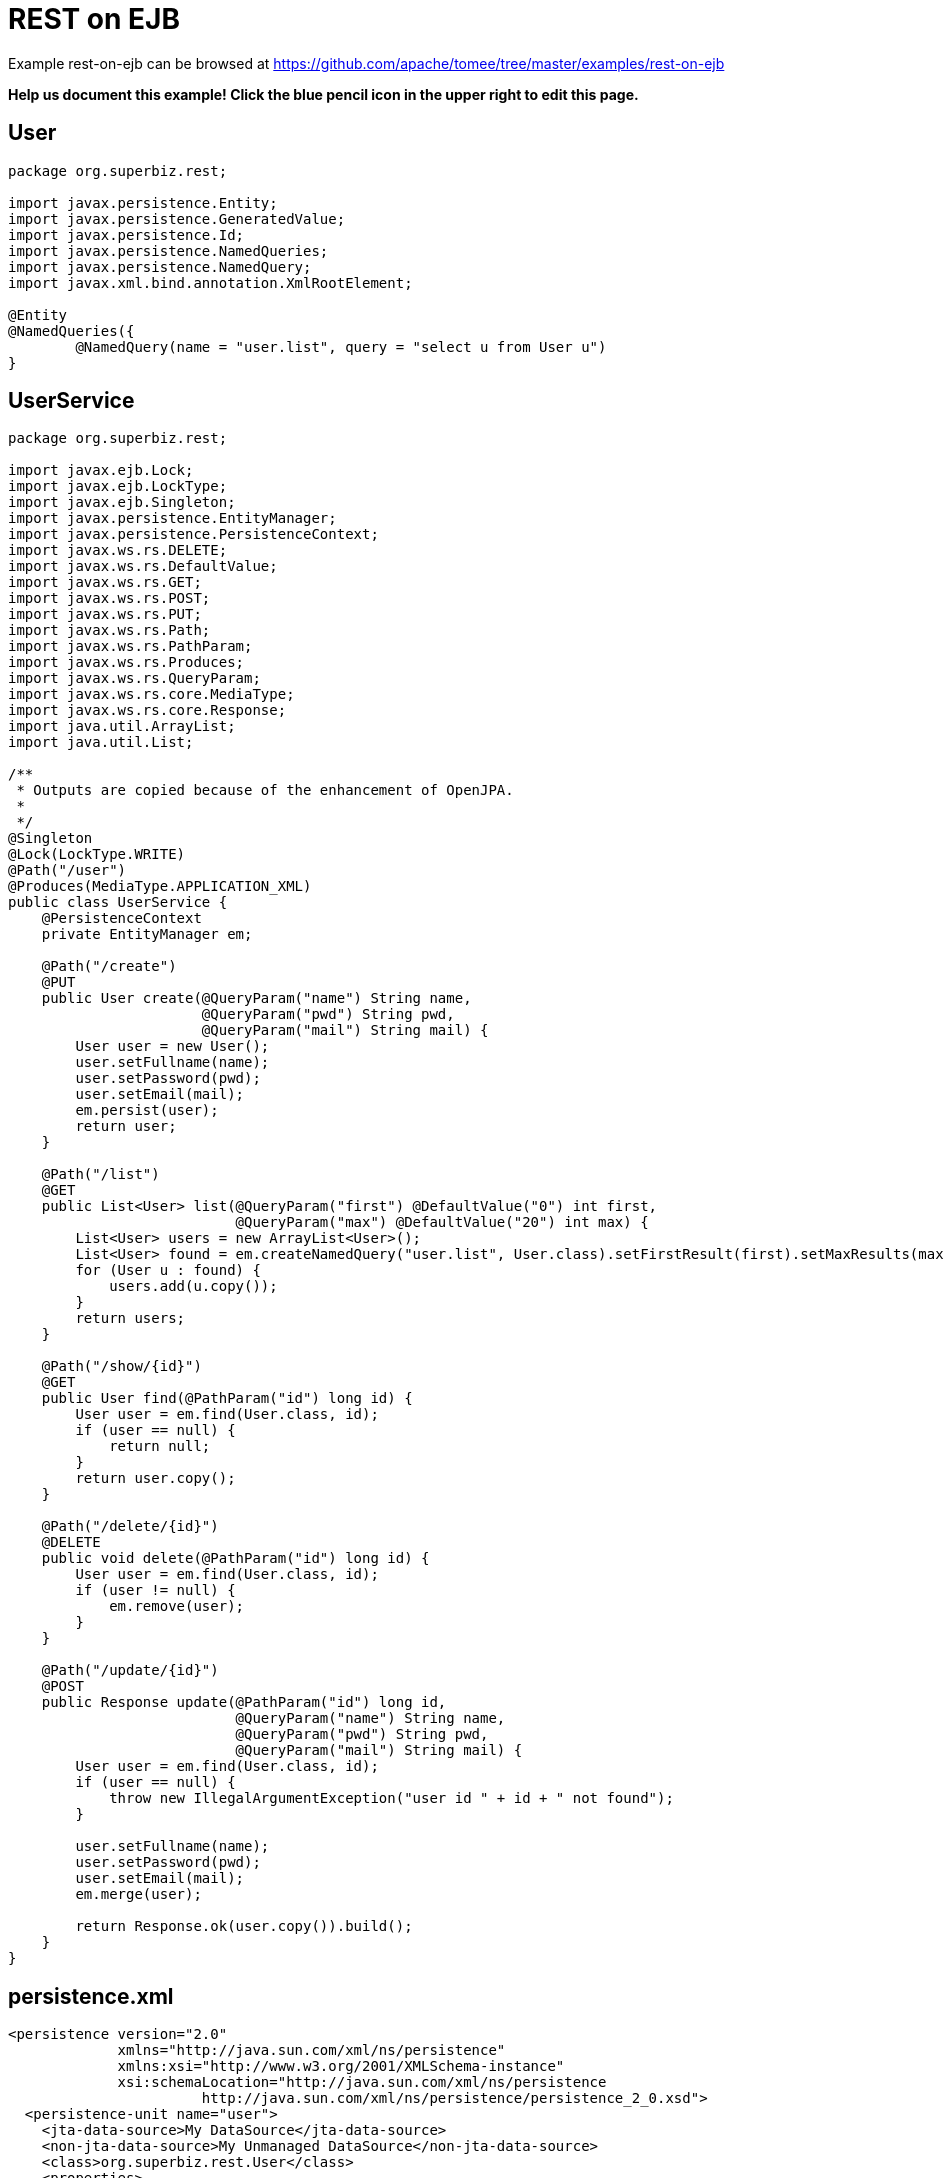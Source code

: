 = REST on EJB
:jbake-date: 2016-08-30
:jbake-type: page
:jbake-tomeepdf:
:jbake-status: published

Example rest-on-ejb can be browsed at https://github.com/apache/tomee/tree/master/examples/rest-on-ejb


*Help us document this example! Click the blue pencil icon in the upper right to edit this page.*

==  User


[source,java]
----
package org.superbiz.rest;

import javax.persistence.Entity;
import javax.persistence.GeneratedValue;
import javax.persistence.Id;
import javax.persistence.NamedQueries;
import javax.persistence.NamedQuery;
import javax.xml.bind.annotation.XmlRootElement;

@Entity
@NamedQueries({
        @NamedQuery(name = "user.list", query = "select u from User u")
}
----


==  UserService


[source,java]
----
package org.superbiz.rest;

import javax.ejb.Lock;
import javax.ejb.LockType;
import javax.ejb.Singleton;
import javax.persistence.EntityManager;
import javax.persistence.PersistenceContext;
import javax.ws.rs.DELETE;
import javax.ws.rs.DefaultValue;
import javax.ws.rs.GET;
import javax.ws.rs.POST;
import javax.ws.rs.PUT;
import javax.ws.rs.Path;
import javax.ws.rs.PathParam;
import javax.ws.rs.Produces;
import javax.ws.rs.QueryParam;
import javax.ws.rs.core.MediaType;
import javax.ws.rs.core.Response;
import java.util.ArrayList;
import java.util.List;

/**
 * Outputs are copied because of the enhancement of OpenJPA.
 *
 */
@Singleton
@Lock(LockType.WRITE)
@Path("/user")
@Produces(MediaType.APPLICATION_XML)
public class UserService {
    @PersistenceContext
    private EntityManager em;

    @Path("/create")
    @PUT
    public User create(@QueryParam("name") String name,
                       @QueryParam("pwd") String pwd,
                       @QueryParam("mail") String mail) {
        User user = new User();
        user.setFullname(name);
        user.setPassword(pwd);
        user.setEmail(mail);
        em.persist(user);
        return user;
    }

    @Path("/list")
    @GET
    public List<User> list(@QueryParam("first") @DefaultValue("0") int first,
                           @QueryParam("max") @DefaultValue("20") int max) {
        List<User> users = new ArrayList<User>();
        List<User> found = em.createNamedQuery("user.list", User.class).setFirstResult(first).setMaxResults(max).getResultList();
        for (User u : found) {
            users.add(u.copy());
        }
        return users;
    }

    @Path("/show/{id}")
    @GET
    public User find(@PathParam("id") long id) {
        User user = em.find(User.class, id);
        if (user == null) {
            return null;
        }
        return user.copy();
    }

    @Path("/delete/{id}")
    @DELETE
    public void delete(@PathParam("id") long id) {
        User user = em.find(User.class, id);
        if (user != null) {
            em.remove(user);
        }
    }

    @Path("/update/{id}")
    @POST
    public Response update(@PathParam("id") long id,
                           @QueryParam("name") String name,
                           @QueryParam("pwd") String pwd,
                           @QueryParam("mail") String mail) {
        User user = em.find(User.class, id);
        if (user == null) {
            throw new IllegalArgumentException("user id " + id + " not found");
        }

        user.setFullname(name);
        user.setPassword(pwd);
        user.setEmail(mail);
        em.merge(user);

        return Response.ok(user.copy()).build();
    }
}
----


==  persistence.xml


[source,xml]
----
<persistence version="2.0"
             xmlns="http://java.sun.com/xml/ns/persistence"
             xmlns:xsi="http://www.w3.org/2001/XMLSchema-instance"
             xsi:schemaLocation="http://java.sun.com/xml/ns/persistence
                       http://java.sun.com/xml/ns/persistence/persistence_2_0.xsd">
  <persistence-unit name="user">
    <jta-data-source>My DataSource</jta-data-source>
    <non-jta-data-source>My Unmanaged DataSource</non-jta-data-source>
    <class>org.superbiz.rest.User</class>
    <properties>
      <property name="openjpa.jdbc.SynchronizeMappings" value="buildSchema(ForeignKeys=true)"/>
    </properties>
  </persistence-unit>
</persistence>
----


==  UserServiceTest


[source,java]
----
package org.superbiz.rest;

import org.apache.cxf.jaxrs.client.WebClient;
import org.apache.openejb.OpenEjbContainer;
import org.junit.AfterClass;
import org.junit.BeforeClass;
import org.junit.Test;

import javax.ejb.embeddable.EJBContainer;
import javax.naming.Context;
import javax.naming.NamingException;
import javax.ws.rs.core.Response;
import javax.xml.bind.JAXBContext;
import javax.xml.bind.Unmarshaller;
import java.io.InputStream;
import java.util.ArrayList;
import java.util.List;
import java.util.Properties;

import static junit.framework.Assert.assertEquals;
import static junit.framework.Assert.assertNull;
import static junit.framework.Assert.fail;

public class UserServiceTest {
    private static Context context;
    private static UserService service;
    private static List<User> users = new ArrayList<User>();

    @BeforeClass
    public static void start() throws NamingException {
        Properties properties = new Properties();
        properties.setProperty(OpenEjbContainer.OPENEJB_EMBEDDED_REMOTABLE, "true");
        context = EJBContainer.createEJBContainer(properties).getContext();

        // create some records
        service = (UserService) context.lookup("java:global/rest-on-ejb/UserService");
        users.add(service.create("foo", "foopwd", "foo@foo.com"));
        users.add(service.create("bar", "barpwd", "bar@bar.com"));
    }

    @AfterClass
    public static void close() throws NamingException {
        if (context != null) {
            context.close();
        }
    }

    @Test
    public void create() {
        int expected = service.list(0, 100).size() + 1;
        Response response = WebClient.create("http://localhost:4204")
                .path("/user/create")
                .query("name", "dummy")
                .query("pwd", "unbreakable")
                .query("mail", "foo@bar.fr")
                .put(null);
        List<User> list = service.list(0, 100);
        for (User u : list) {
            if (!users.contains(u)) {
                service.delete(u.getId());
                return;
            }
        }
        fail("user was not added");
    }

    @Test
    public void delete() throws Exception {
        User user = service.create("todelete", "dontforget", "delete@me.com");

        WebClient.create("http://localhost:4204").path("/user/delete/" + user.getId()).delete();

        user = service.find(user.getId());
        assertNull(user);
    }

    @Test
    public void show() {
        User user = WebClient.create("http://localhost:4204")
                .path("/user/show/" + users.iterator().next().getId())
                .get(User.class);
        assertEquals("foo", user.getFullname());
        assertEquals("foopwd", user.getPassword());
        assertEquals("foo@foo.com", user.getEmail());
    }

    @Test
    public void list() throws Exception {
        String users = WebClient.create("http://localhost:4204")
                .path("/user/list")
                .get(String.class);
        assertEquals(
                "<users>" +
                        "<user>" +
                        "<email>foo@foo.com</email>" +
                        "<fullname>foo</fullname>" +
                        "<id>1</id>" +
                        "<password>foopwd</password>" +
                        "</user>" +
                        "<user>" +
                        "<email>bar@bar.com</email>" +
                        "<fullname>bar</fullname>" +
                        "<id>2</id>" +
                        "<password>barpwd</password>" +
                        "</user>" +
                        "</users>", users);
    }

    @Test
    public void update() throws Exception {
        User created = service.create("name", "pwd", "mail");
        Response response = WebClient.create("http://localhost:4204")
                .path("/user/update/" + created.getId())
                .query("name", "corrected")
                .query("pwd", "userpwd")
                .query("mail", "it@is.ok")
                .post(null);

        JAXBContext ctx = JAXBContext.newInstance(User.class);
        Unmarshaller unmarshaller = ctx.createUnmarshaller();
        User modified = (User) unmarshaller.unmarshal(InputStream.class.cast(response.getEntity()));

        assertEquals("corrected", modified.getFullname());
        assertEquals("userpwd", modified.getPassword());
        assertEquals("it@is.ok", modified.getEmail());
    }
}
----


=  Running

    

[source]
----
-------------------------------------------------------
 T E S T S
-------------------------------------------------------
Running org.superbiz.rest.UserServiceTest
Apache OpenEJB 4.0.0-beta-1    build: 20111002-04:06
http://tomee.apache.org/
INFO - openejb.home = /Users/dblevins/examples/rest-on-ejb
INFO - openejb.base = /Users/dblevins/examples/rest-on-ejb
INFO - Using 'javax.ejb.embeddable.EJBContainer=true'
INFO - Configuring Service(id=Default Security Service, type=SecurityService, provider-id=Default Security Service)
INFO - Configuring Service(id=Default Transaction Manager, type=TransactionManager, provider-id=Default Transaction Manager)
INFO - Found EjbModule in classpath: /Users/dblevins/examples/rest-on-ejb/target/classes
INFO - Beginning load: /Users/dblevins/examples/rest-on-ejb/target/classes
INFO - Configuring enterprise application: /Users/dblevins/examples/rest-on-ejb
INFO - Configuring Service(id=Default Singleton Container, type=Container, provider-id=Default Singleton Container)
INFO - Auto-creating a container for bean UserService: Container(type=SINGLETON, id=Default Singleton Container)
INFO - Configuring Service(id=Default Managed Container, type=Container, provider-id=Default Managed Container)
INFO - Auto-creating a container for bean org.superbiz.rest.UserServiceTest: Container(type=MANAGED, id=Default Managed Container)
INFO - Configuring PersistenceUnit(name=user)
INFO - Configuring Service(id=Default JDBC Database, type=Resource, provider-id=Default JDBC Database)
INFO - Auto-creating a Resource with id 'Default JDBC Database' of type 'DataSource for 'user'.
INFO - Configuring Service(id=Default Unmanaged JDBC Database, type=Resource, provider-id=Default Unmanaged JDBC Database)
INFO - Auto-creating a Resource with id 'Default Unmanaged JDBC Database' of type 'DataSource for 'user'.
INFO - Adjusting PersistenceUnit user <jta-data-source> to Resource ID 'Default JDBC Database' from 'My DataSource'
INFO - Adjusting PersistenceUnit user <non-jta-data-source> to Resource ID 'Default Unmanaged JDBC Database' from 'My Unmanaged DataSource'
INFO - Enterprise application "/Users/dblevins/examples/rest-on-ejb" loaded.
INFO - Assembling app: /Users/dblevins/examples/rest-on-ejb
INFO - PersistenceUnit(name=user, provider=org.apache.openjpa.persistence.PersistenceProviderImpl) - provider time 407ms
INFO - Jndi(name="java:global/rest-on-ejb/UserService!org.superbiz.rest.UserService")
INFO - Jndi(name="java:global/rest-on-ejb/UserService")
INFO - Jndi(name="java:global/EjbModule1789767313/org.superbiz.rest.UserServiceTest!org.superbiz.rest.UserServiceTest")
INFO - Jndi(name="java:global/EjbModule1789767313/org.superbiz.rest.UserServiceTest")
INFO - Created Ejb(deployment-id=org.superbiz.rest.UserServiceTest, ejb-name=org.superbiz.rest.UserServiceTest, container=Default Managed Container)
INFO - Created Ejb(deployment-id=UserService, ejb-name=UserService, container=Default Singleton Container)
INFO - Started Ejb(deployment-id=org.superbiz.rest.UserServiceTest, ejb-name=org.superbiz.rest.UserServiceTest, container=Default Managed Container)
INFO - Started Ejb(deployment-id=UserService, ejb-name=UserService, container=Default Singleton Container)
INFO - Deployed Application(path=/Users/dblevins/examples/rest-on-ejb)
INFO - Initializing network services
INFO - Creating ServerService(id=httpejbd)
INFO - Creating ServerService(id=admin)
INFO - Creating ServerService(id=ejbd)
INFO - Creating ServerService(id=ejbds)
INFO - Creating ServerService(id=cxf-rs)
INFO - Initializing network services
  ** Starting Services **
  NAME                 IP              PORT  
  httpejbd             127.0.0.1       4204  
  admin thread         127.0.0.1       4200  
  ejbd                 127.0.0.1       4201  
  ejbd                 127.0.0.1       4203  
-------
Ready!
WARN - Query "select u from User u" is removed from cache  excluded permanently. Query "select u from User u" is not cached because it uses pagination..
Tests run: 5, Failures: 0, Errors: 0, Skipped: 0, Time elapsed: 3.102 sec

Results :

Tests run: 5, Failures: 0, Errors: 0, Skipped: 0
----

    
